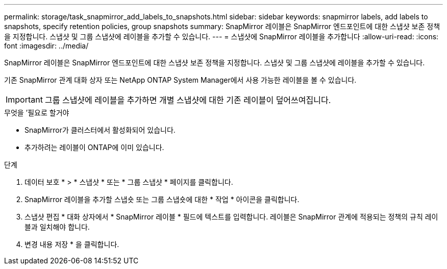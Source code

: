 ---
permalink: storage/task_snapmirror_add_labels_to_snapshots.html 
sidebar: sidebar 
keywords: snapmirror labels, add labels to snapshots, specify retention policies, group snapshots 
summary: SnapMirror 레이블은 SnapMirror 엔드포인트에 대한 스냅샷 보존 정책을 지정합니다. 스냅샷 및 그룹 스냅샷에 레이블을 추가할 수 있습니다. 
---
= 스냅샷에 SnapMirror 레이블을 추가합니다
:allow-uri-read: 
:icons: font
:imagesdir: ../media/


[role="lead"]
SnapMirror 레이블은 SnapMirror 엔드포인트에 대한 스냅샷 보존 정책을 지정합니다. 스냅샷 및 그룹 스냅샷에 레이블을 추가할 수 있습니다.

기존 SnapMirror 관계 대화 상자 또는 NetApp ONTAP System Manager에서 사용 가능한 레이블을 볼 수 있습니다.


IMPORTANT: 그룹 스냅샷에 레이블을 추가하면 개별 스냅샷에 대한 기존 레이블이 덮어쓰여집니다.

.무엇을 &#8217;필요로 할거야
* SnapMirror가 클러스터에서 활성화되어 있습니다.
* 추가하려는 레이블이 ONTAP에 이미 있습니다.


.단계
. 데이터 보호 * > * 스냅샷 * 또는 * 그룹 스냅샷 * 페이지를 클릭합니다.
. SnapMirror 레이블을 추가할 스냅숏 또는 그룹 스냅숏에 대한 * 작업 * 아이콘을 클릭합니다.
. 스냅샷 편집 * 대화 상자에서 * SnapMirror 레이블 * 필드에 텍스트를 입력합니다. 레이블은 SnapMirror 관계에 적용되는 정책의 규칙 레이블과 일치해야 합니다.
. 변경 내용 저장 * 을 클릭합니다.

